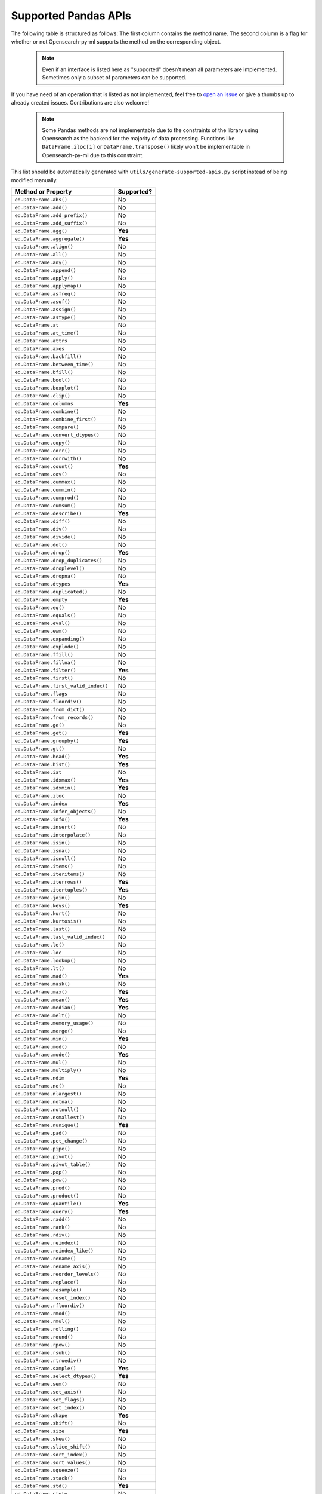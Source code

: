 .. _implementation/dataframe_supported:

=====================
Supported Pandas APIs
=====================

The following table is structured as follows: The first column contains the method name.
The second column is a flag for whether or not Opensearch-py-ml supports the method on the
corresponding object.

 .. note::

    Even if an interface is listed here as "supported"
    doesn't mean all parameters are implemented. Sometimes only a subset of parameters
    can be supported.

If you have need of an operation that is listed as not implemented,
feel free to `open an issue <https://github.com/opensearch-project/opensearch-py-ml/issues>`_
or give a thumbs up to already created issues. Contributions are also welcome!

 .. note::

    Some Pandas methods are not implementable due to the constraints of the
    library using Opensearch as the backend for the majority of data
    processing. Functions like ``DataFrame.iloc[i]`` or ``DataFrame.transpose()``
    likely won't be implementable in Opensearch-py-ml due to this constraint.

This list should be automatically generated with ``utils/generate-supported-apis.py``
script instead of being modified manually.

+---------------------------------------+------------+
| Method or Property                    | Supported? |
+=======================================+============+
| ``ed.DataFrame.abs()``                | No         |
+---------------------------------------+------------+
| ``ed.DataFrame.add()``                | No         |
+---------------------------------------+------------+
| ``ed.DataFrame.add_prefix()``         | No         |
+---------------------------------------+------------+
| ``ed.DataFrame.add_suffix()``         | No         |
+---------------------------------------+------------+
| ``ed.DataFrame.agg()``                | **Yes**    |
+---------------------------------------+------------+
| ``ed.DataFrame.aggregate()``          | **Yes**    |
+---------------------------------------+------------+
| ``ed.DataFrame.align()``              | No         |
+---------------------------------------+------------+
| ``ed.DataFrame.all()``                | No         |
+---------------------------------------+------------+
| ``ed.DataFrame.any()``                | No         |
+---------------------------------------+------------+
| ``ed.DataFrame.append()``             | No         |
+---------------------------------------+------------+
| ``ed.DataFrame.apply()``              | No         |
+---------------------------------------+------------+
| ``ed.DataFrame.applymap()``           | No         |
+---------------------------------------+------------+
| ``ed.DataFrame.asfreq()``             | No         |
+---------------------------------------+------------+
| ``ed.DataFrame.asof()``               | No         |
+---------------------------------------+------------+
| ``ed.DataFrame.assign()``             | No         |
+---------------------------------------+------------+
| ``ed.DataFrame.astype()``             | No         |
+---------------------------------------+------------+
| ``ed.DataFrame.at``                   | No         |
+---------------------------------------+------------+
| ``ed.DataFrame.at_time()``            | No         |
+---------------------------------------+------------+
| ``ed.DataFrame.attrs``                | No         |
+---------------------------------------+------------+
| ``ed.DataFrame.axes``                 | No         |
+---------------------------------------+------------+
| ``ed.DataFrame.backfill()``           | No         |
+---------------------------------------+------------+
| ``ed.DataFrame.between_time()``       | No         |
+---------------------------------------+------------+
| ``ed.DataFrame.bfill()``              | No         |
+---------------------------------------+------------+
| ``ed.DataFrame.bool()``               | No         |
+---------------------------------------+------------+
| ``ed.DataFrame.boxplot()``            | No         |
+---------------------------------------+------------+
| ``ed.DataFrame.clip()``               | No         |
+---------------------------------------+------------+
| ``ed.DataFrame.columns``              | **Yes**    |
+---------------------------------------+------------+
| ``ed.DataFrame.combine()``            | No         |
+---------------------------------------+------------+
| ``ed.DataFrame.combine_first()``      | No         |
+---------------------------------------+------------+
| ``ed.DataFrame.compare()``            | No         |
+---------------------------------------+------------+
| ``ed.DataFrame.convert_dtypes()``     | No         |
+---------------------------------------+------------+
| ``ed.DataFrame.copy()``               | No         |
+---------------------------------------+------------+
| ``ed.DataFrame.corr()``               | No         |
+---------------------------------------+------------+
| ``ed.DataFrame.corrwith()``           | No         |
+---------------------------------------+------------+
| ``ed.DataFrame.count()``              | **Yes**    |
+---------------------------------------+------------+
| ``ed.DataFrame.cov()``                | No         |
+---------------------------------------+------------+
| ``ed.DataFrame.cummax()``             | No         |
+---------------------------------------+------------+
| ``ed.DataFrame.cummin()``             | No         |
+---------------------------------------+------------+
| ``ed.DataFrame.cumprod()``            | No         |
+---------------------------------------+------------+
| ``ed.DataFrame.cumsum()``             | No         |
+---------------------------------------+------------+
| ``ed.DataFrame.describe()``           | **Yes**    |
+---------------------------------------+------------+
| ``ed.DataFrame.diff()``               | No         |
+---------------------------------------+------------+
| ``ed.DataFrame.div()``                | No         |
+---------------------------------------+------------+
| ``ed.DataFrame.divide()``             | No         |
+---------------------------------------+------------+
| ``ed.DataFrame.dot()``                | No         |
+---------------------------------------+------------+
| ``ed.DataFrame.drop()``               | **Yes**    |
+---------------------------------------+------------+
| ``ed.DataFrame.drop_duplicates()``    | No         |
+---------------------------------------+------------+
| ``ed.DataFrame.droplevel()``          | No         |
+---------------------------------------+------------+
| ``ed.DataFrame.dropna()``             | No         |
+---------------------------------------+------------+
| ``ed.DataFrame.dtypes``               | **Yes**    |
+---------------------------------------+------------+
| ``ed.DataFrame.duplicated()``         | No         |
+---------------------------------------+------------+
| ``ed.DataFrame.empty``                | **Yes**    |
+---------------------------------------+------------+
| ``ed.DataFrame.eq()``                 | No         |
+---------------------------------------+------------+
| ``ed.DataFrame.equals()``             | No         |
+---------------------------------------+------------+
| ``ed.DataFrame.eval()``               | No         |
+---------------------------------------+------------+
| ``ed.DataFrame.ewm()``                | No         |
+---------------------------------------+------------+
| ``ed.DataFrame.expanding()``          | No         |
+---------------------------------------+------------+
| ``ed.DataFrame.explode()``            | No         |
+---------------------------------------+------------+
| ``ed.DataFrame.ffill()``              | No         |
+---------------------------------------+------------+
| ``ed.DataFrame.fillna()``             | No         |
+---------------------------------------+------------+
| ``ed.DataFrame.filter()``             | **Yes**    |
+---------------------------------------+------------+
| ``ed.DataFrame.first()``              | No         |
+---------------------------------------+------------+
| ``ed.DataFrame.first_valid_index()``  | No         |
+---------------------------------------+------------+
| ``ed.DataFrame.flags``                | No         |
+---------------------------------------+------------+
| ``ed.DataFrame.floordiv()``           | No         |
+---------------------------------------+------------+
| ``ed.DataFrame.from_dict()``          | No         |
+---------------------------------------+------------+
| ``ed.DataFrame.from_records()``       | No         |
+---------------------------------------+------------+
| ``ed.DataFrame.ge()``                 | No         |
+---------------------------------------+------------+
| ``ed.DataFrame.get()``                | **Yes**    |
+---------------------------------------+------------+
| ``ed.DataFrame.groupby()``            | **Yes**    |
+---------------------------------------+------------+
| ``ed.DataFrame.gt()``                 | No         |
+---------------------------------------+------------+
| ``ed.DataFrame.head()``               | **Yes**    |
+---------------------------------------+------------+
| ``ed.DataFrame.hist()``               | **Yes**    |
+---------------------------------------+------------+
| ``ed.DataFrame.iat``                  | No         |
+---------------------------------------+------------+
| ``ed.DataFrame.idxmax()``             | **Yes**    |
+---------------------------------------+------------+
| ``ed.DataFrame.idxmin()``             | **Yes**    |
+---------------------------------------+------------+
| ``ed.DataFrame.iloc``                 | No         |
+---------------------------------------+------------+
| ``ed.DataFrame.index``                | **Yes**    |
+---------------------------------------+------------+
| ``ed.DataFrame.infer_objects()``      | No         |
+---------------------------------------+------------+
| ``ed.DataFrame.info()``               | **Yes**    |
+---------------------------------------+------------+
| ``ed.DataFrame.insert()``             | No         |
+---------------------------------------+------------+
| ``ed.DataFrame.interpolate()``        | No         |
+---------------------------------------+------------+
| ``ed.DataFrame.isin()``               | No         |
+---------------------------------------+------------+
| ``ed.DataFrame.isna()``               | No         |
+---------------------------------------+------------+
| ``ed.DataFrame.isnull()``             | No         |
+---------------------------------------+------------+
| ``ed.DataFrame.items()``              | No         |
+---------------------------------------+------------+
| ``ed.DataFrame.iteritems()``          | No         |
+---------------------------------------+------------+
| ``ed.DataFrame.iterrows()``           | **Yes**    |
+---------------------------------------+------------+
| ``ed.DataFrame.itertuples()``         | **Yes**    |
+---------------------------------------+------------+
| ``ed.DataFrame.join()``               | No         |
+---------------------------------------+------------+
| ``ed.DataFrame.keys()``               | **Yes**    |
+---------------------------------------+------------+
| ``ed.DataFrame.kurt()``               | No         |
+---------------------------------------+------------+
| ``ed.DataFrame.kurtosis()``           | No         |
+---------------------------------------+------------+
| ``ed.DataFrame.last()``               | No         |
+---------------------------------------+------------+
| ``ed.DataFrame.last_valid_index()``   | No         |
+---------------------------------------+------------+
| ``ed.DataFrame.le()``                 | No         |
+---------------------------------------+------------+
| ``ed.DataFrame.loc``                  | No         |
+---------------------------------------+------------+
| ``ed.DataFrame.lookup()``             | No         |
+---------------------------------------+------------+
| ``ed.DataFrame.lt()``                 | No         |
+---------------------------------------+------------+
| ``ed.DataFrame.mad()``                | **Yes**    |
+---------------------------------------+------------+
| ``ed.DataFrame.mask()``               | No         |
+---------------------------------------+------------+
| ``ed.DataFrame.max()``                | **Yes**    |
+---------------------------------------+------------+
| ``ed.DataFrame.mean()``               | **Yes**    |
+---------------------------------------+------------+
| ``ed.DataFrame.median()``             | **Yes**    |
+---------------------------------------+------------+
| ``ed.DataFrame.melt()``               | No         |
+---------------------------------------+------------+
| ``ed.DataFrame.memory_usage()``       | No         |
+---------------------------------------+------------+
| ``ed.DataFrame.merge()``              | No         |
+---------------------------------------+------------+
| ``ed.DataFrame.min()``                | **Yes**    |
+---------------------------------------+------------+
| ``ed.DataFrame.mod()``                | No         |
+---------------------------------------+------------+
| ``ed.DataFrame.mode()``               | **Yes**    |
+---------------------------------------+------------+
| ``ed.DataFrame.mul()``                | No         |
+---------------------------------------+------------+
| ``ed.DataFrame.multiply()``           | No         |
+---------------------------------------+------------+
| ``ed.DataFrame.ndim``                 | **Yes**    |
+---------------------------------------+------------+
| ``ed.DataFrame.ne()``                 | No         |
+---------------------------------------+------------+
| ``ed.DataFrame.nlargest()``           | No         |
+---------------------------------------+------------+
| ``ed.DataFrame.notna()``              | No         |
+---------------------------------------+------------+
| ``ed.DataFrame.notnull()``            | No         |
+---------------------------------------+------------+
| ``ed.DataFrame.nsmallest()``          | No         |
+---------------------------------------+------------+
| ``ed.DataFrame.nunique()``            | **Yes**    |
+---------------------------------------+------------+
| ``ed.DataFrame.pad()``                | No         |
+---------------------------------------+------------+
| ``ed.DataFrame.pct_change()``         | No         |
+---------------------------------------+------------+
| ``ed.DataFrame.pipe()``               | No         |
+---------------------------------------+------------+
| ``ed.DataFrame.pivot()``              | No         |
+---------------------------------------+------------+
| ``ed.DataFrame.pivot_table()``        | No         |
+---------------------------------------+------------+
| ``ed.DataFrame.pop()``                | No         |
+---------------------------------------+------------+
| ``ed.DataFrame.pow()``                | No         |
+---------------------------------------+------------+
| ``ed.DataFrame.prod()``               | No         |
+---------------------------------------+------------+
| ``ed.DataFrame.product()``            | No         |
+---------------------------------------+------------+
| ``ed.DataFrame.quantile()``           | **Yes**    |
+---------------------------------------+------------+
| ``ed.DataFrame.query()``              | **Yes**    |
+---------------------------------------+------------+
| ``ed.DataFrame.radd()``               | No         |
+---------------------------------------+------------+
| ``ed.DataFrame.rank()``               | No         |
+---------------------------------------+------------+
| ``ed.DataFrame.rdiv()``               | No         |
+---------------------------------------+------------+
| ``ed.DataFrame.reindex()``            | No         |
+---------------------------------------+------------+
| ``ed.DataFrame.reindex_like()``       | No         |
+---------------------------------------+------------+
| ``ed.DataFrame.rename()``             | No         |
+---------------------------------------+------------+
| ``ed.DataFrame.rename_axis()``        | No         |
+---------------------------------------+------------+
| ``ed.DataFrame.reorder_levels()``     | No         |
+---------------------------------------+------------+
| ``ed.DataFrame.replace()``            | No         |
+---------------------------------------+------------+
| ``ed.DataFrame.resample()``           | No         |
+---------------------------------------+------------+
| ``ed.DataFrame.reset_index()``        | No         |
+---------------------------------------+------------+
| ``ed.DataFrame.rfloordiv()``          | No         |
+---------------------------------------+------------+
| ``ed.DataFrame.rmod()``               | No         |
+---------------------------------------+------------+
| ``ed.DataFrame.rmul()``               | No         |
+---------------------------------------+------------+
| ``ed.DataFrame.rolling()``            | No         |
+---------------------------------------+------------+
| ``ed.DataFrame.round()``              | No         |
+---------------------------------------+------------+
| ``ed.DataFrame.rpow()``               | No         |
+---------------------------------------+------------+
| ``ed.DataFrame.rsub()``               | No         |
+---------------------------------------+------------+
| ``ed.DataFrame.rtruediv()``           | No         |
+---------------------------------------+------------+
| ``ed.DataFrame.sample()``             | **Yes**    |
+---------------------------------------+------------+
| ``ed.DataFrame.select_dtypes()``      | **Yes**    |
+---------------------------------------+------------+
| ``ed.DataFrame.sem()``                | No         |
+---------------------------------------+------------+
| ``ed.DataFrame.set_axis()``           | No         |
+---------------------------------------+------------+
| ``ed.DataFrame.set_flags()``          | No         |
+---------------------------------------+------------+
| ``ed.DataFrame.set_index()``          | No         |
+---------------------------------------+------------+
| ``ed.DataFrame.shape``                | **Yes**    |
+---------------------------------------+------------+
| ``ed.DataFrame.shift()``              | No         |
+---------------------------------------+------------+
| ``ed.DataFrame.size``                 | **Yes**    |
+---------------------------------------+------------+
| ``ed.DataFrame.skew()``               | No         |
+---------------------------------------+------------+
| ``ed.DataFrame.slice_shift()``        | No         |
+---------------------------------------+------------+
| ``ed.DataFrame.sort_index()``         | No         |
+---------------------------------------+------------+
| ``ed.DataFrame.sort_values()``        | No         |
+---------------------------------------+------------+
| ``ed.DataFrame.squeeze()``            | No         |
+---------------------------------------+------------+
| ``ed.DataFrame.stack()``              | No         |
+---------------------------------------+------------+
| ``ed.DataFrame.std()``                | **Yes**    |
+---------------------------------------+------------+
| ``ed.DataFrame.style``                | No         |
+---------------------------------------+------------+
| ``ed.DataFrame.sub()``                | No         |
+---------------------------------------+------------+
| ``ed.DataFrame.subtract()``           | No         |
+---------------------------------------+------------+
| ``ed.DataFrame.sum()``                | **Yes**    |
+---------------------------------------+------------+
| ``ed.DataFrame.swapaxes()``           | No         |
+---------------------------------------+------------+
| ``ed.DataFrame.swaplevel()``          | No         |
+---------------------------------------+------------+
| ``ed.DataFrame.T``                    | No         |
+---------------------------------------+------------+
| ``ed.DataFrame.tail()``               | **Yes**    |
+---------------------------------------+------------+
| ``ed.DataFrame.take()``               | No         |
+---------------------------------------+------------+
| ``ed.DataFrame.to_clipboard()``       | No         |
+---------------------------------------+------------+
| ``ed.DataFrame.to_csv()``             | **Yes**    |
+---------------------------------------+------------+
| ``ed.DataFrame.to_dict()``            | No         |
+---------------------------------------+------------+
| ``ed.DataFrame.to_excel()``           | No         |
+---------------------------------------+------------+
| ``ed.DataFrame.to_feather()``         | No         |
+---------------------------------------+------------+
| ``ed.DataFrame.to_gbq()``             | No         |
+---------------------------------------+------------+
| ``ed.DataFrame.to_hdf()``             | No         |
+---------------------------------------+------------+
| ``ed.DataFrame.to_html()``            | **Yes**    |
+---------------------------------------+------------+
| ``ed.DataFrame.to_json()``            | No         |
+---------------------------------------+------------+
| ``ed.DataFrame.to_latex()``           | No         |
+---------------------------------------+------------+
| ``ed.DataFrame.to_markdown()``        | No         |
+---------------------------------------+------------+
| ``ed.DataFrame.to_numpy()``           | **Yes**    |
+---------------------------------------+------------+
| ``ed.DataFrame.to_parquet()``         | No         |
+---------------------------------------+------------+
| ``ed.DataFrame.to_period()``          | No         |
+---------------------------------------+------------+
| ``ed.DataFrame.to_pickle()``          | No         |
+---------------------------------------+------------+
| ``ed.DataFrame.to_records()``         | No         |
+---------------------------------------+------------+
| ``ed.DataFrame.to_sql()``             | No         |
+---------------------------------------+------------+
| ``ed.DataFrame.to_stata()``           | No         |
+---------------------------------------+------------+
| ``ed.DataFrame.to_string()``          | **Yes**    |
+---------------------------------------+------------+
| ``ed.DataFrame.to_timestamp()``       | No         |
+---------------------------------------+------------+
| ``ed.DataFrame.to_xarray()``          | No         |
+---------------------------------------+------------+
| ``ed.DataFrame.to_xml()``             | No         |
+---------------------------------------+------------+
| ``ed.DataFrame.transform()``          | No         |
+---------------------------------------+------------+
| ``ed.DataFrame.transpose()``          | No         |
+---------------------------------------+------------+
| ``ed.DataFrame.truediv()``            | No         |
+---------------------------------------+------------+
| ``ed.DataFrame.truncate()``           | No         |
+---------------------------------------+------------+
| ``ed.DataFrame.tshift()``             | No         |
+---------------------------------------+------------+
| ``ed.DataFrame.tz_convert()``         | No         |
+---------------------------------------+------------+
| ``ed.DataFrame.tz_localize()``        | No         |
+---------------------------------------+------------+
| ``ed.DataFrame.unstack()``            | No         |
+---------------------------------------+------------+
| ``ed.DataFrame.update()``             | No         |
+---------------------------------------+------------+
| ``ed.DataFrame.value_counts()``       | No         |
+---------------------------------------+------------+
| ``ed.DataFrame.values``               | **Yes**    |
+---------------------------------------+------------+
| ``ed.DataFrame.var()``                | **Yes**    |
+---------------------------------------+------------+
| ``ed.DataFrame.where()``              | No         |
+---------------------------------------+------------+
| ``ed.DataFrame.xs()``                 | No         |
+---------------------------------------+------------+
| ``ed.DataFrame.__abs__()``            | No         |
+---------------------------------------+------------+
| ``ed.DataFrame.__add__()``            | No         |
+---------------------------------------+------------+
| ``ed.DataFrame.__and__()``            | No         |
+---------------------------------------+------------+
| ``ed.DataFrame.__annotations__``      | No         |
+---------------------------------------+------------+
| ``ed.DataFrame.__array__()``          | No         |
+---------------------------------------+------------+
| ``ed.DataFrame.__array_priority__``   | No         |
+---------------------------------------+------------+
| ``ed.DataFrame.__array_ufunc__()``    | No         |
+---------------------------------------+------------+
| ``ed.DataFrame.__array_wrap__()``     | No         |
+---------------------------------------+------------+
| ``ed.DataFrame.__bool__()``           | No         |
+---------------------------------------+------------+
| ``ed.DataFrame.__contains__()``       | No         |
+---------------------------------------+------------+
| ``ed.DataFrame.__copy__()``           | No         |
+---------------------------------------+------------+
| ``ed.DataFrame.__deepcopy__()``       | No         |
+---------------------------------------+------------+
| ``ed.DataFrame.__delattr__``          | **Yes**    |
+---------------------------------------+------------+
| ``ed.DataFrame.__delitem__()``        | No         |
+---------------------------------------+------------+
| ``ed.DataFrame.__dict__``             | **Yes**    |
+---------------------------------------+------------+
| ``ed.DataFrame.__dir__()``            | **Yes**    |
+---------------------------------------+------------+
| ``ed.DataFrame.__divmod__()``         | No         |
+---------------------------------------+------------+
| ``ed.DataFrame.__doc__``              | **Yes**    |
+---------------------------------------+------------+
| ``ed.DataFrame.__eq__()``             | **Yes**    |
+---------------------------------------+------------+
| ``ed.DataFrame.__finalize__()``       | No         |
+---------------------------------------+------------+
| ``ed.DataFrame.__floordiv__()``       | No         |
+---------------------------------------+------------+
| ``ed.DataFrame.__format__``           | **Yes**    |
+---------------------------------------+------------+
| ``ed.DataFrame.__ge__()``             | **Yes**    |
+---------------------------------------+------------+
| ``ed.DataFrame.__getattr__()``        | **Yes**    |
+---------------------------------------+------------+
| ``ed.DataFrame.__getattribute__``     | **Yes**    |
+---------------------------------------+------------+
| ``ed.DataFrame.__getitem__()``        | **Yes**    |
+---------------------------------------+------------+
| ``ed.DataFrame.__getstate__()``       | No         |
+---------------------------------------+------------+
| ``ed.DataFrame.__gt__()``             | **Yes**    |
+---------------------------------------+------------+
| ``ed.DataFrame.__hash__``             | **Yes**    |
+---------------------------------------+------------+
| ``ed.DataFrame.__iadd__()``           | No         |
+---------------------------------------+------------+
| ``ed.DataFrame.__iand__()``           | No         |
+---------------------------------------+------------+
| ``ed.DataFrame.__ifloordiv__()``      | No         |
+---------------------------------------+------------+
| ``ed.DataFrame.__imod__()``           | No         |
+---------------------------------------+------------+
| ``ed.DataFrame.__imul__()``           | No         |
+---------------------------------------+------------+
| ``ed.DataFrame.__init__()``           | **Yes**    |
+---------------------------------------+------------+
| ``ed.DataFrame.__init_subclass__``    | **Yes**    |
+---------------------------------------+------------+
| ``ed.DataFrame.__invert__()``         | No         |
+---------------------------------------+------------+
| ``ed.DataFrame.__ior__()``            | No         |
+---------------------------------------+------------+
| ``ed.DataFrame.__ipow__()``           | No         |
+---------------------------------------+------------+
| ``ed.DataFrame.__isub__()``           | No         |
+---------------------------------------+------------+
| ``ed.DataFrame.__iter__()``           | No         |
+---------------------------------------+------------+
| ``ed.DataFrame.__itruediv__()``       | No         |
+---------------------------------------+------------+
| ``ed.DataFrame.__ixor__()``           | No         |
+---------------------------------------+------------+
| ``ed.DataFrame.__le__()``             | **Yes**    |
+---------------------------------------+------------+
| ``ed.DataFrame.__len__()``            | **Yes**    |
+---------------------------------------+------------+
| ``ed.DataFrame.__lt__()``             | **Yes**    |
+---------------------------------------+------------+
| ``ed.DataFrame.__matmul__()``         | No         |
+---------------------------------------+------------+
| ``ed.DataFrame.__mod__()``            | No         |
+---------------------------------------+------------+
| ``ed.DataFrame.__module__``           | **Yes**    |
+---------------------------------------+------------+
| ``ed.DataFrame.__mul__()``            | No         |
+---------------------------------------+------------+
| ``ed.DataFrame.__ne__()``             | **Yes**    |
+---------------------------------------+------------+
| ``ed.DataFrame.__neg__()``            | No         |
+---------------------------------------+------------+
| ``ed.DataFrame.__new__``              | **Yes**    |
+---------------------------------------+------------+
| ``ed.DataFrame.__nonzero__()``        | No         |
+---------------------------------------+------------+
| ``ed.DataFrame.__or__()``             | No         |
+---------------------------------------+------------+
| ``ed.DataFrame.__pos__()``            | No         |
+---------------------------------------+------------+
| ``ed.DataFrame.__pow__()``            | No         |
+---------------------------------------+------------+
| ``ed.DataFrame.__radd__()``           | No         |
+---------------------------------------+------------+
| ``ed.DataFrame.__rand__()``           | No         |
+---------------------------------------+------------+
| ``ed.DataFrame.__rdivmod__()``        | No         |
+---------------------------------------+------------+
| ``ed.DataFrame.__reduce__``           | **Yes**    |
+---------------------------------------+------------+
| ``ed.DataFrame.__reduce_ex__``        | **Yes**    |
+---------------------------------------+------------+
| ``ed.DataFrame.__repr__()``           | **Yes**    |
+---------------------------------------+------------+
| ``ed.DataFrame.__rfloordiv__()``      | No         |
+---------------------------------------+------------+
| ``ed.DataFrame.__rmatmul__()``        | No         |
+---------------------------------------+------------+
| ``ed.DataFrame.__rmod__()``           | No         |
+---------------------------------------+------------+
| ``ed.DataFrame.__rmul__()``           | No         |
+---------------------------------------+------------+
| ``ed.DataFrame.__ror__()``            | No         |
+---------------------------------------+------------+
| ``ed.DataFrame.__round__()``          | No         |
+---------------------------------------+------------+
| ``ed.DataFrame.__rpow__()``           | No         |
+---------------------------------------+------------+
| ``ed.DataFrame.__rsub__()``           | No         |
+---------------------------------------+------------+
| ``ed.DataFrame.__rtruediv__()``       | No         |
+---------------------------------------+------------+
| ``ed.DataFrame.__rxor__()``           | No         |
+---------------------------------------+------------+
| ``ed.DataFrame.__setattr__()``        | **Yes**    |
+---------------------------------------+------------+
| ``ed.DataFrame.__setitem__()``        | No         |
+---------------------------------------+------------+
| ``ed.DataFrame.__setstate__()``       | No         |
+---------------------------------------+------------+
| ``ed.DataFrame.__sizeof__()``         | **Yes**    |
+---------------------------------------+------------+
| ``ed.DataFrame.__str__``              | **Yes**    |
+---------------------------------------+------------+
| ``ed.DataFrame.__sub__()``            | No         |
+---------------------------------------+------------+
| ``ed.DataFrame.__subclasshook__``     | **Yes**    |
+---------------------------------------+------------+
| ``ed.DataFrame.__truediv__()``        | No         |
+---------------------------------------+------------+
| ``ed.DataFrame.__weakref__``          | **Yes**    |
+---------------------------------------+------------+
| ``ed.DataFrame.__xor__()``            | No         |
+---------------------------------------+------------+
| ``ed.Series.abs()``                   | No         |
+---------------------------------------+------------+
| ``ed.Series.add()``                   | **Yes**    |
+---------------------------------------+------------+
| ``ed.Series.add_prefix()``            | No         |
+---------------------------------------+------------+
| ``ed.Series.add_suffix()``            | No         |
+---------------------------------------+------------+
| ``ed.Series.agg()``                   | No         |
+---------------------------------------+------------+
| ``ed.Series.aggregate()``             | No         |
+---------------------------------------+------------+
| ``ed.Series.align()``                 | No         |
+---------------------------------------+------------+
| ``ed.Series.all()``                   | No         |
+---------------------------------------+------------+
| ``ed.Series.any()``                   | No         |
+---------------------------------------+------------+
| ``ed.Series.append()``                | No         |
+---------------------------------------+------------+
| ``ed.Series.apply()``                 | No         |
+---------------------------------------+------------+
| ``ed.Series.argmax()``                | No         |
+---------------------------------------+------------+
| ``ed.Series.argmin()``                | No         |
+---------------------------------------+------------+
| ``ed.Series.argsort()``               | No         |
+---------------------------------------+------------+
| ``ed.Series.array``                   | No         |
+---------------------------------------+------------+
| ``ed.Series.asfreq()``                | No         |
+---------------------------------------+------------+
| ``ed.Series.asof()``                  | No         |
+---------------------------------------+------------+
| ``ed.Series.astype()``                | No         |
+---------------------------------------+------------+
| ``ed.Series.at``                      | No         |
+---------------------------------------+------------+
| ``ed.Series.at_time()``               | No         |
+---------------------------------------+------------+
| ``ed.Series.attrs``                   | No         |
+---------------------------------------+------------+
| ``ed.Series.autocorr()``              | No         |
+---------------------------------------+------------+
| ``ed.Series.axes``                    | No         |
+---------------------------------------+------------+
| ``ed.Series.backfill()``              | No         |
+---------------------------------------+------------+
| ``ed.Series.between()``               | No         |
+---------------------------------------+------------+
| ``ed.Series.between_time()``          | No         |
+---------------------------------------+------------+
| ``ed.Series.bfill()``                 | No         |
+---------------------------------------+------------+
| ``ed.Series.bool()``                  | No         |
+---------------------------------------+------------+
| ``ed.Series.clip()``                  | No         |
+---------------------------------------+------------+
| ``ed.Series.combine()``               | No         |
+---------------------------------------+------------+
| ``ed.Series.combine_first()``         | No         |
+---------------------------------------+------------+
| ``ed.Series.compare()``               | No         |
+---------------------------------------+------------+
| ``ed.Series.convert_dtypes()``        | No         |
+---------------------------------------+------------+
| ``ed.Series.copy()``                  | No         |
+---------------------------------------+------------+
| ``ed.Series.corr()``                  | No         |
+---------------------------------------+------------+
| ``ed.Series.count()``                 | No         |
+---------------------------------------+------------+
| ``ed.Series.cov()``                   | No         |
+---------------------------------------+------------+
| ``ed.Series.cummax()``                | No         |
+---------------------------------------+------------+
| ``ed.Series.cummin()``                | No         |
+---------------------------------------+------------+
| ``ed.Series.cumprod()``               | No         |
+---------------------------------------+------------+
| ``ed.Series.cumsum()``                | No         |
+---------------------------------------+------------+
| ``ed.Series.describe()``              | **Yes**    |
+---------------------------------------+------------+
| ``ed.Series.diff()``                  | No         |
+---------------------------------------+------------+
| ``ed.Series.div()``                   | **Yes**    |
+---------------------------------------+------------+
| ``ed.Series.divide()``                | **Yes**    |
+---------------------------------------+------------+
| ``ed.Series.divmod()``                | No         |
+---------------------------------------+------------+
| ``ed.Series.dot()``                   | No         |
+---------------------------------------+------------+
| ``ed.Series.drop()``                  | No         |
+---------------------------------------+------------+
| ``ed.Series.drop_duplicates()``       | No         |
+---------------------------------------+------------+
| ``ed.Series.droplevel()``             | No         |
+---------------------------------------+------------+
| ``ed.Series.dropna()``                | No         |
+---------------------------------------+------------+
| ``ed.Series.dtype``                   | **Yes**    |
+---------------------------------------+------------+
| ``ed.Series.dtypes``                  | **Yes**    |
+---------------------------------------+------------+
| ``ed.Series.duplicated()``            | No         |
+---------------------------------------+------------+
| ``ed.Series.empty``                   | **Yes**    |
+---------------------------------------+------------+
| ``ed.Series.eq()``                    | No         |
+---------------------------------------+------------+
| ``ed.Series.equals()``                | No         |
+---------------------------------------+------------+
| ``ed.Series.ewm()``                   | No         |
+---------------------------------------+------------+
| ``ed.Series.expanding()``             | No         |
+---------------------------------------+------------+
| ``ed.Series.explode()``               | No         |
+---------------------------------------+------------+
| ``ed.Series.factorize()``             | No         |
+---------------------------------------+------------+
| ``ed.Series.ffill()``                 | No         |
+---------------------------------------+------------+
| ``ed.Series.fillna()``                | No         |
+---------------------------------------+------------+
| ``ed.Series.filter()``                | **Yes**    |
+---------------------------------------+------------+
| ``ed.Series.first()``                 | No         |
+---------------------------------------+------------+
| ``ed.Series.first_valid_index()``     | No         |
+---------------------------------------+------------+
| ``ed.Series.flags``                   | No         |
+---------------------------------------+------------+
| ``ed.Series.floordiv()``              | **Yes**    |
+---------------------------------------+------------+
| ``ed.Series.ge()``                    | No         |
+---------------------------------------+------------+
| ``ed.Series.get()``                   | No         |
+---------------------------------------+------------+
| ``ed.Series.groupby()``               | No         |
+---------------------------------------+------------+
| ``ed.Series.gt()``                    | No         |
+---------------------------------------+------------+
| ``ed.Series.hasnans``                 | No         |
+---------------------------------------+------------+
| ``ed.Series.head()``                  | **Yes**    |
+---------------------------------------+------------+
| ``ed.Series.hist()``                  | **Yes**    |
+---------------------------------------+------------+
| ``ed.Series.iat``                     | No         |
+---------------------------------------+------------+
| ``ed.Series.idxmax()``                | No         |
+---------------------------------------+------------+
| ``ed.Series.idxmin()``                | No         |
+---------------------------------------+------------+
| ``ed.Series.iloc``                    | No         |
+---------------------------------------+------------+
| ``ed.Series.index``                   | **Yes**    |
+---------------------------------------+------------+
| ``ed.Series.infer_objects()``         | No         |
+---------------------------------------+------------+
| ``ed.Series.info()``                  | No         |
+---------------------------------------+------------+
| ``ed.Series.interpolate()``           | No         |
+---------------------------------------+------------+
| ``ed.Series.is_monotonic``            | No         |
+---------------------------------------+------------+
| ``ed.Series.is_monotonic_decreasing`` | No         |
+---------------------------------------+------------+
| ``ed.Series.is_monotonic_increasing`` | No         |
+---------------------------------------+------------+
| ``ed.Series.is_unique``               | No         |
+---------------------------------------+------------+
| ``ed.Series.isin()``                  | **Yes**    |
+---------------------------------------+------------+
| ``ed.Series.isna()``                  | **Yes**    |
+---------------------------------------+------------+
| ``ed.Series.isnull()``                | **Yes**    |
+---------------------------------------+------------+
| ``ed.Series.item()``                  | No         |
+---------------------------------------+------------+
| ``ed.Series.items()``                 | No         |
+---------------------------------------+------------+
| ``ed.Series.iteritems()``             | No         |
+---------------------------------------+------------+
| ``ed.Series.keys()``                  | No         |
+---------------------------------------+------------+
| ``ed.Series.kurt()``                  | No         |
+---------------------------------------+------------+
| ``ed.Series.kurtosis()``              | No         |
+---------------------------------------+------------+
| ``ed.Series.last()``                  | No         |
+---------------------------------------+------------+
| ``ed.Series.last_valid_index()``      | No         |
+---------------------------------------+------------+
| ``ed.Series.le()``                    | No         |
+---------------------------------------+------------+
| ``ed.Series.loc``                     | No         |
+---------------------------------------+------------+
| ``ed.Series.lt()``                    | No         |
+---------------------------------------+------------+
| ``ed.Series.mad()``                   | **Yes**    |
+---------------------------------------+------------+
| ``ed.Series.map()``                   | No         |
+---------------------------------------+------------+
| ``ed.Series.mask()``                  | No         |
+---------------------------------------+------------+
| ``ed.Series.max()``                   | **Yes**    |
+---------------------------------------+------------+
| ``ed.Series.mean()``                  | **Yes**    |
+---------------------------------------+------------+
| ``ed.Series.median()``                | **Yes**    |
+---------------------------------------+------------+
| ``ed.Series.memory_usage()``          | No         |
+---------------------------------------+------------+
| ``ed.Series.min()``                   | **Yes**    |
+---------------------------------------+------------+
| ``ed.Series.mod()``                   | **Yes**    |
+---------------------------------------+------------+
| ``ed.Series.mode()``                  | **Yes**    |
+---------------------------------------+------------+
| ``ed.Series.mul()``                   | **Yes**    |
+---------------------------------------+------------+
| ``ed.Series.multiply()``              | **Yes**    |
+---------------------------------------+------------+
| ``ed.Series.name``                    | **Yes**    |
+---------------------------------------+------------+
| ``ed.Series.nbytes``                  | No         |
+---------------------------------------+------------+
| ``ed.Series.ndim``                    | **Yes**    |
+---------------------------------------+------------+
| ``ed.Series.ne()``                    | No         |
+---------------------------------------+------------+
| ``ed.Series.nlargest()``              | No         |
+---------------------------------------+------------+
| ``ed.Series.notna()``                 | **Yes**    |
+---------------------------------------+------------+
| ``ed.Series.notnull()``               | **Yes**    |
+---------------------------------------+------------+
| ``ed.Series.nsmallest()``             | No         |
+---------------------------------------+------------+
| ``ed.Series.nunique()``               | **Yes**    |
+---------------------------------------+------------+
| ``ed.Series.pad()``                   | No         |
+---------------------------------------+------------+
| ``ed.Series.pct_change()``            | No         |
+---------------------------------------+------------+
| ``ed.Series.pipe()``                  | No         |
+---------------------------------------+------------+
| ``ed.Series.pop()``                   | No         |
+---------------------------------------+------------+
| ``ed.Series.pow()``                   | **Yes**    |
+---------------------------------------+------------+
| ``ed.Series.prod()``                  | No         |
+---------------------------------------+------------+
| ``ed.Series.product()``               | No         |
+---------------------------------------+------------+
| ``ed.Series.quantile()``              | **Yes**    |
+---------------------------------------+------------+
| ``ed.Series.radd()``                  | **Yes**    |
+---------------------------------------+------------+
| ``ed.Series.rank()``                  | No         |
+---------------------------------------+------------+
| ``ed.Series.ravel()``                 | No         |
+---------------------------------------+------------+
| ``ed.Series.rdiv()``                  | **Yes**    |
+---------------------------------------+------------+
| ``ed.Series.rdivmod()``               | No         |
+---------------------------------------+------------+
| ``ed.Series.reindex()``               | No         |
+---------------------------------------+------------+
| ``ed.Series.reindex_like()``          | No         |
+---------------------------------------+------------+
| ``ed.Series.rename()``                | **Yes**    |
+---------------------------------------+------------+
| ``ed.Series.rename_axis()``           | No         |
+---------------------------------------+------------+
| ``ed.Series.reorder_levels()``        | No         |
+---------------------------------------+------------+
| ``ed.Series.repeat()``                | No         |
+---------------------------------------+------------+
| ``ed.Series.replace()``               | No         |
+---------------------------------------+------------+
| ``ed.Series.resample()``              | No         |
+---------------------------------------+------------+
| ``ed.Series.reset_index()``           | No         |
+---------------------------------------+------------+
| ``ed.Series.rfloordiv()``             | **Yes**    |
+---------------------------------------+------------+
| ``ed.Series.rmod()``                  | **Yes**    |
+---------------------------------------+------------+
| ``ed.Series.rmul()``                  | **Yes**    |
+---------------------------------------+------------+
| ``ed.Series.rolling()``               | No         |
+---------------------------------------+------------+
| ``ed.Series.round()``                 | No         |
+---------------------------------------+------------+
| ``ed.Series.rpow()``                  | **Yes**    |
+---------------------------------------+------------+
| ``ed.Series.rsub()``                  | **Yes**    |
+---------------------------------------+------------+
| ``ed.Series.rtruediv()``              | **Yes**    |
+---------------------------------------+------------+
| ``ed.Series.sample()``                | **Yes**    |
+---------------------------------------+------------+
| ``ed.Series.searchsorted()``          | No         |
+---------------------------------------+------------+
| ``ed.Series.sem()``                   | No         |
+---------------------------------------+------------+
| ``ed.Series.set_axis()``              | No         |
+---------------------------------------+------------+
| ``ed.Series.set_flags()``             | No         |
+---------------------------------------+------------+
| ``ed.Series.shape``                   | **Yes**    |
+---------------------------------------+------------+
| ``ed.Series.shift()``                 | No         |
+---------------------------------------+------------+
| ``ed.Series.size``                    | **Yes**    |
+---------------------------------------+------------+
| ``ed.Series.skew()``                  | No         |
+---------------------------------------+------------+
| ``ed.Series.slice_shift()``           | No         |
+---------------------------------------+------------+
| ``ed.Series.sort_index()``            | No         |
+---------------------------------------+------------+
| ``ed.Series.sort_values()``           | No         |
+---------------------------------------+------------+
| ``ed.Series.squeeze()``               | No         |
+---------------------------------------+------------+
| ``ed.Series.std()``                   | **Yes**    |
+---------------------------------------+------------+
| ``ed.Series.sub()``                   | **Yes**    |
+---------------------------------------+------------+
| ``ed.Series.subtract()``              | **Yes**    |
+---------------------------------------+------------+
| ``ed.Series.sum()``                   | **Yes**    |
+---------------------------------------+------------+
| ``ed.Series.swapaxes()``              | No         |
+---------------------------------------+------------+
| ``ed.Series.swaplevel()``             | No         |
+---------------------------------------+------------+
| ``ed.Series.T``                       | No         |
+---------------------------------------+------------+
| ``ed.Series.tail()``                  | **Yes**    |
+---------------------------------------+------------+
| ``ed.Series.take()``                  | No         |
+---------------------------------------+------------+
| ``ed.Series.to_clipboard()``          | No         |
+---------------------------------------+------------+
| ``ed.Series.to_csv()``                | No         |
+---------------------------------------+------------+
| ``ed.Series.to_dict()``               | No         |
+---------------------------------------+------------+
| ``ed.Series.to_excel()``              | No         |
+---------------------------------------+------------+
| ``ed.Series.to_frame()``              | No         |
+---------------------------------------+------------+
| ``ed.Series.to_hdf()``                | No         |
+---------------------------------------+------------+
| ``ed.Series.to_json()``               | No         |
+---------------------------------------+------------+
| ``ed.Series.to_latex()``              | No         |
+---------------------------------------+------------+
| ``ed.Series.to_list()``               | No         |
+---------------------------------------+------------+
| ``ed.Series.to_markdown()``           | No         |
+---------------------------------------+------------+
| ``ed.Series.to_numpy()``              | **Yes**    |
+---------------------------------------+------------+
| ``ed.Series.to_period()``             | No         |
+---------------------------------------+------------+
| ``ed.Series.to_pickle()``             | No         |
+---------------------------------------+------------+
| ``ed.Series.to_sql()``                | No         |
+---------------------------------------+------------+
| ``ed.Series.to_string()``             | **Yes**    |
+---------------------------------------+------------+
| ``ed.Series.to_timestamp()``          | No         |
+---------------------------------------+------------+
| ``ed.Series.to_xarray()``             | No         |
+---------------------------------------+------------+
| ``ed.Series.tolist()``                | No         |
+---------------------------------------+------------+
| ``ed.Series.transform()``             | No         |
+---------------------------------------+------------+
| ``ed.Series.transpose()``             | No         |
+---------------------------------------+------------+
| ``ed.Series.truediv()``               | **Yes**    |
+---------------------------------------+------------+
| ``ed.Series.truncate()``              | No         |
+---------------------------------------+------------+
| ``ed.Series.tshift()``                | No         |
+---------------------------------------+------------+
| ``ed.Series.tz_convert()``            | No         |
+---------------------------------------+------------+
| ``ed.Series.tz_localize()``           | No         |
+---------------------------------------+------------+
| ``ed.Series.unique()``                | **Yes**    |
+---------------------------------------+------------+
| ``ed.Series.unstack()``               | No         |
+---------------------------------------+------------+
| ``ed.Series.update()``                | No         |
+---------------------------------------+------------+
| ``ed.Series.value_counts()``          | **Yes**    |
+---------------------------------------+------------+
| ``ed.Series.values``                  | No         |
+---------------------------------------+------------+
| ``ed.Series.var()``                   | **Yes**    |
+---------------------------------------+------------+
| ``ed.Series.view()``                  | No         |
+---------------------------------------+------------+
| ``ed.Series.where()``                 | No         |
+---------------------------------------+------------+
| ``ed.Series.xs()``                    | No         |
+---------------------------------------+------------+
| ``ed.Series.__abs__()``               | No         |
+---------------------------------------+------------+
| ``ed.Series.__add__()``               | **Yes**    |
+---------------------------------------+------------+
| ``ed.Series.__and__()``               | No         |
+---------------------------------------+------------+
| ``ed.Series.__annotations__``         | No         |
+---------------------------------------+------------+
| ``ed.Series.__array__()``             | No         |
+---------------------------------------+------------+
| ``ed.Series.__array_priority__``      | No         |
+---------------------------------------+------------+
| ``ed.Series.__array_ufunc__()``       | No         |
+---------------------------------------+------------+
| ``ed.Series.__array_wrap__()``        | No         |
+---------------------------------------+------------+
| ``ed.Series.__bool__()``              | No         |
+---------------------------------------+------------+
| ``ed.Series.__contains__()``          | No         |
+---------------------------------------+------------+
| ``ed.Series.__copy__()``              | No         |
+---------------------------------------+------------+
| ``ed.Series.__deepcopy__()``          | No         |
+---------------------------------------+------------+
| ``ed.Series.__delattr__``             | **Yes**    |
+---------------------------------------+------------+
| ``ed.Series.__delitem__()``           | No         |
+---------------------------------------+------------+
| ``ed.Series.__dict__``                | **Yes**    |
+---------------------------------------+------------+
| ``ed.Series.__dir__()``               | **Yes**    |
+---------------------------------------+------------+
| ``ed.Series.__divmod__()``            | No         |
+---------------------------------------+------------+
| ``ed.Series.__doc__``                 | **Yes**    |
+---------------------------------------+------------+
| ``ed.Series.__eq__()``                | **Yes**    |
+---------------------------------------+------------+
| ``ed.Series.__finalize__()``          | No         |
+---------------------------------------+------------+
| ``ed.Series.__float__()``             | No         |
+---------------------------------------+------------+
| ``ed.Series.__floordiv__()``          | **Yes**    |
+---------------------------------------+------------+
| ``ed.Series.__format__``              | **Yes**    |
+---------------------------------------+------------+
| ``ed.Series.__ge__()``                | **Yes**    |
+---------------------------------------+------------+
| ``ed.Series.__getattr__()``           | No         |
+---------------------------------------+------------+
| ``ed.Series.__getattribute__``        | **Yes**    |
+---------------------------------------+------------+
| ``ed.Series.__getitem__()``           | No         |
+---------------------------------------+------------+
| ``ed.Series.__getstate__()``          | No         |
+---------------------------------------+------------+
| ``ed.Series.__gt__()``                | **Yes**    |
+---------------------------------------+------------+
| ``ed.Series.__hash__``                | **Yes**    |
+---------------------------------------+------------+
| ``ed.Series.__iadd__()``              | No         |
+---------------------------------------+------------+
| ``ed.Series.__iand__()``              | No         |
+---------------------------------------+------------+
| ``ed.Series.__ifloordiv__()``         | No         |
+---------------------------------------+------------+
| ``ed.Series.__imod__()``              | No         |
+---------------------------------------+------------+
| ``ed.Series.__imul__()``              | No         |
+---------------------------------------+------------+
| ``ed.Series.__init__()``              | **Yes**    |
+---------------------------------------+------------+
| ``ed.Series.__init_subclass__``       | **Yes**    |
+---------------------------------------+------------+
| ``ed.Series.__int__()``               | No         |
+---------------------------------------+------------+
| ``ed.Series.__invert__()``            | No         |
+---------------------------------------+------------+
| ``ed.Series.__ior__()``               | No         |
+---------------------------------------+------------+
| ``ed.Series.__ipow__()``              | No         |
+---------------------------------------+------------+
| ``ed.Series.__isub__()``              | No         |
+---------------------------------------+------------+
| ``ed.Series.__iter__()``              | No         |
+---------------------------------------+------------+
| ``ed.Series.__itruediv__()``          | No         |
+---------------------------------------+------------+
| ``ed.Series.__ixor__()``              | No         |
+---------------------------------------+------------+
| ``ed.Series.__le__()``                | **Yes**    |
+---------------------------------------+------------+
| ``ed.Series.__len__()``               | **Yes**    |
+---------------------------------------+------------+
| ``ed.Series.__long__()``              | No         |
+---------------------------------------+------------+
| ``ed.Series.__lt__()``                | **Yes**    |
+---------------------------------------+------------+
| ``ed.Series.__matmul__()``            | No         |
+---------------------------------------+------------+
| ``ed.Series.__mod__()``               | **Yes**    |
+---------------------------------------+------------+
| ``ed.Series.__module__``              | **Yes**    |
+---------------------------------------+------------+
| ``ed.Series.__mul__()``               | **Yes**    |
+---------------------------------------+------------+
| ``ed.Series.__ne__()``                | **Yes**    |
+---------------------------------------+------------+
| ``ed.Series.__neg__()``               | No         |
+---------------------------------------+------------+
| ``ed.Series.__new__``                 | **Yes**    |
+---------------------------------------+------------+
| ``ed.Series.__nonzero__()``           | No         |
+---------------------------------------+------------+
| ``ed.Series.__or__()``                | No         |
+---------------------------------------+------------+
| ``ed.Series.__pos__()``               | No         |
+---------------------------------------+------------+
| ``ed.Series.__pow__()``               | **Yes**    |
+---------------------------------------+------------+
| ``ed.Series.__radd__()``              | **Yes**    |
+---------------------------------------+------------+
| ``ed.Series.__rand__()``              | No         |
+---------------------------------------+------------+
| ``ed.Series.__rdivmod__()``           | No         |
+---------------------------------------+------------+
| ``ed.Series.__reduce__``              | **Yes**    |
+---------------------------------------+------------+
| ``ed.Series.__reduce_ex__``           | **Yes**    |
+---------------------------------------+------------+
| ``ed.Series.__repr__()``              | **Yes**    |
+---------------------------------------+------------+
| ``ed.Series.__rfloordiv__()``         | **Yes**    |
+---------------------------------------+------------+
| ``ed.Series.__rmatmul__()``           | No         |
+---------------------------------------+------------+
| ``ed.Series.__rmod__()``              | **Yes**    |
+---------------------------------------+------------+
| ``ed.Series.__rmul__()``              | **Yes**    |
+---------------------------------------+------------+
| ``ed.Series.__ror__()``               | No         |
+---------------------------------------+------------+
| ``ed.Series.__round__()``             | No         |
+---------------------------------------+------------+
| ``ed.Series.__rpow__()``              | **Yes**    |
+---------------------------------------+------------+
| ``ed.Series.__rsub__()``              | **Yes**    |
+---------------------------------------+------------+
| ``ed.Series.__rtruediv__()``          | **Yes**    |
+---------------------------------------+------------+
| ``ed.Series.__rxor__()``              | No         |
+---------------------------------------+------------+
| ``ed.Series.__setattr__()``           | **Yes**    |
+---------------------------------------+------------+
| ``ed.Series.__setitem__()``           | No         |
+---------------------------------------+------------+
| ``ed.Series.__setstate__()``          | No         |
+---------------------------------------+------------+
| ``ed.Series.__sizeof__()``            | **Yes**    |
+---------------------------------------+------------+
| ``ed.Series.__str__``                 | **Yes**    |
+---------------------------------------+------------+
| ``ed.Series.__sub__()``               | **Yes**    |
+---------------------------------------+------------+
| ``ed.Series.__subclasshook__``        | **Yes**    |
+---------------------------------------+------------+
| ``ed.Series.__truediv__()``           | **Yes**    |
+---------------------------------------+------------+
| ``ed.Series.__weakref__``             | **Yes**    |
+---------------------------------------+------------+
| ``ed.Series.__xor__()``               | No         |
+---------------------------------------+------------+
